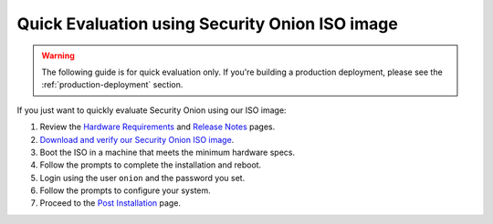 .. _quick-iso-image:

Quick Evaluation using Security Onion ISO image
===============================================

.. warning::

   The following guide is for quick evaluation only.  If you're building a production deployment, please see the :ref:`production-deployment` section.
   
If you just want to quickly evaluate Security Onion using our ISO image:

#. Review the `Hardware Requirements <Hardware>`__ and `Release Notes <Release-Notes>`__ pages.
#. `Download and verify our Security Onion ISO image <https://github.com/Security-Onion-Solutions/securityonion/wiki/ISO>`__.
#. Boot the ISO in a machine that meets the minimum hardware specs.
#. Follow the prompts to complete the installation and reboot.
#. Login using the user ``onion`` and the password you set.
#. Follow the prompts to configure your system.
#. Proceed to the `Post Installation <PostInstallation>`__ page.
